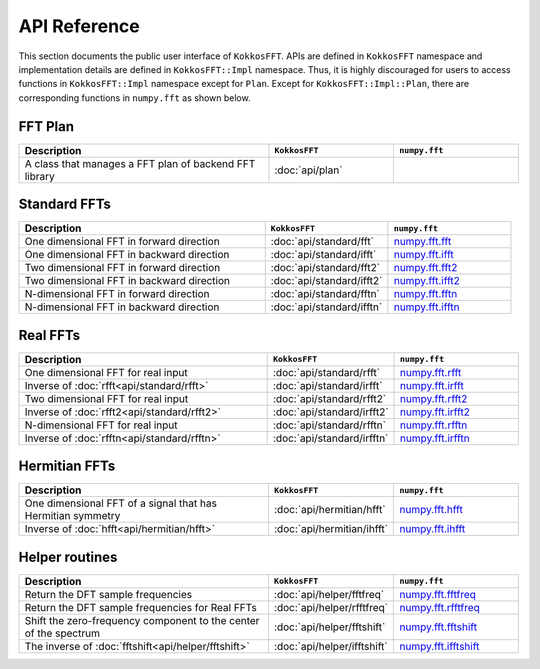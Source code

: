 .. _api_reference:

API Reference
=============

This section documents the public user interface of ``KokkosFFT``. 
APIs are defined in ``KokkosFFT`` namespace and implementation details are defined in ``KokkosFFT::Impl`` namespace. 
Thus, it is highly discouraged for users to access functions in ``KokkosFFT::Impl`` namespace except for ``Plan``. 
Except for ``KokkosFFT::Impl::Plan``, there are corresponding functions in ``numpy.fft`` as shown below.

FFT Plan
--------

.. list-table::
   :widths: 50 25 25
   :header-rows: 1

   * - Description
     - ``KokkosFFT``
     - ``numpy.fft``
   * - A class that manages a FFT plan of backend FFT library
     - :doc:`api/plan`
     - 

Standard FFTs
-------------

.. list-table::
   :widths: 50 25 25
   :header-rows: 1

   * - Description
     - ``KokkosFFT``
     - ``numpy.fft``
   * - One dimensional FFT in forward direction
     - :doc:`api/standard/fft`
     - `numpy.fft.fft <https://numpy.org/doc/stable/reference/generated/numpy.fft.fft.html>`_
   * - One dimensional FFT in backward direction
     - :doc:`api/standard/ifft`
     - `numpy.fft.ifft <https://numpy.org/doc/stable/reference/generated/numpy.fft.ifft.html>`_ 
   * - Two dimensional FFT in forward direction
     - :doc:`api/standard/fft2`
     - `numpy.fft.fft2 <https://numpy.org/doc/stable/reference/generated/numpy.fft.fft2.html>`_ 
   * - Two dimensional FFT in backward direction
     - :doc:`api/standard/ifft2`
     - `numpy.fft.ifft2 <https://numpy.org/doc/stable/reference/generated/numpy.fft.ifft2.html>`_ 
   * - N-dimensional FFT in forward direction
     - :doc:`api/standard/fftn`
     - `numpy.fft.fftn <https://numpy.org/doc/stable/reference/generated/numpy.fft.fftn.html>`_ 
   * - N-dimensional FFT in backward direction
     - :doc:`api/standard/ifftn`
     - `numpy.fft.ifftn <https://numpy.org/doc/stable/reference/generated/numpy.fft.ifftn.html>`_ 

Real FFTs
---------

.. list-table::
   :widths: 50 25 25
   :header-rows: 1

   * - Description
     - ``KokkosFFT``
     - ``numpy.fft``
   * - One dimensional FFT for real input
     - :doc:`api/standard/rfft`
     - `numpy.fft.rfft <https://numpy.org/doc/stable/reference/generated/numpy.fft.rfft.html>`_
   * - Inverse of :doc:`rfft<api/standard/rfft>`
     - :doc:`api/standard/irfft`
     - `numpy.fft.irfft <https://numpy.org/doc/stable/reference/generated/numpy.fft.irfft.html>`_ 
   * - Two dimensional FFT for real input
     - :doc:`api/standard/rfft2`
     - `numpy.fft.rfft2 <https://numpy.org/doc/stable/reference/generated/numpy.fft.fft2.html>`_ 
   * - Inverse of :doc:`rfft2<api/standard/rfft2>`
     - :doc:`api/standard/irfft2`
     - `numpy.fft.irfft2 <https://numpy.org/doc/stable/reference/generated/numpy.fft.irfft2.html>`_ 
   * - N-dimensional FFT for real input
     - :doc:`api/standard/rfftn`
     - `numpy.fft.rfftn <https://numpy.org/doc/stable/reference/generated/numpy.fft.rfftn.html>`_ 
   * - Inverse of :doc:`rfftn<api/standard/rfftn>`
     - :doc:`api/standard/irfftn`
     - `numpy.fft.irfftn <https://numpy.org/doc/stable/reference/generated/numpy.fft.irfftn.html>`_


Hermitian FFTs
--------------

.. list-table::
   :widths: 50 25 25
   :header-rows: 1

   * - Description
     - ``KokkosFFT``
     - ``numpy.fft``
   * - One dimensional FFT of a signal that has Hermitian symmetry
     - :doc:`api/hermitian/hfft`
     - `numpy.fft.hfft <https://numpy.org/doc/stable/reference/generated/numpy.fft.hfft.html>`_
   * - Inverse of :doc:`hfft<api/hermitian/hfft>`
     - :doc:`api/hermitian/ihfft`
     - `numpy.fft.ihfft <https://numpy.org/doc/stable/reference/generated/numpy.fft.ihfft.html>`_

Helper routines
---------------

.. list-table::
   :widths: 50 25 25
   :header-rows: 1

   * - Description
     - ``KokkosFFT``
     - ``numpy.fft``
   * - Return the DFT sample frequencies
     - :doc:`api/helper/fftfreq`
     - `numpy.fft.fftfreq <https://numpy.org/doc/stable/reference/generated/numpy.fft.fftfreq.html>`_
   * - Return the DFT sample frequencies for Real FFTs
     - :doc:`api/helper/rfftfreq`
     - `numpy.fft.rfftfreq <https://numpy.org/doc/stable/reference/generated/numpy.fft.rfftfreq.html>`_
   * - Shift the zero-frequency component to the center of the spectrum
     - :doc:`api/helper/fftshift`
     - `numpy.fft.fftshift <https://numpy.org/doc/stable/reference/generated/numpy.fft.fftshift.html>`_
   * - The inverse of :doc:`fftshift<api/helper/fftshift>`
     - :doc:`api/helper/ifftshift`
     - `numpy.fft.ifftshift <https://numpy.org/doc/stable/reference/generated/numpy.fft.ifftshift.html>`_